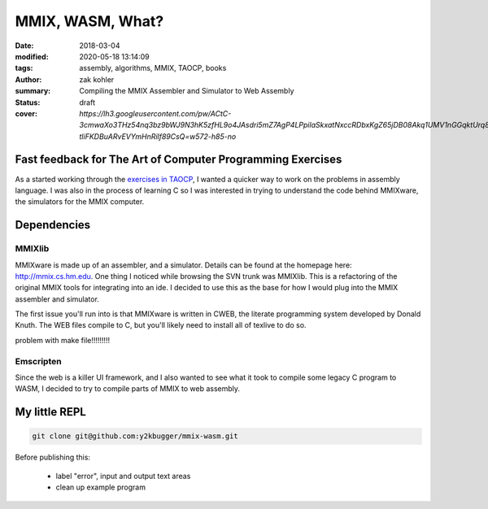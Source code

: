 MMIX, WASM, What?
#################

:date: 2018-03-04
:modified: 2020-05-18 13:14:09
:tags: assembly, algorithms, MMIX, TAOCP, books
:author: zak kohler
:summary: Compiling the MMIX Assembler and Simulator to Web Assembly
:status: draft
:cover: `https://lh3.googleusercontent.com/pw/ACtC-3cmwaXo3THz54nq3bz9bWJ9N3hK5zfHL9o4JAsdri5mZ7AgP4LPpilaSkxatNxccRDbxKgZ65jDB08Akq1UMV1nGGqktUrq8uXJFhs9ODgtUQ1wT6SAapWlK5zTWLP-tliFKDBuARvEVYmHnRilf89CsQ=w572-h85-no`

..
  Google Photos Album: https://photos.app.goo.gl/dfXck6rcLDcZHtv17

Fast feedback for The Art of Computer Programming Exercises
===========================================================
As a started working through the `exercises in TAOCP <https://blog.y2kbugger.com/reading-taocp-mmix.html>`_, I wanted a quicker way to work on the problems in assembly language. I was also in the process of learning C so I was interested in trying to understand the code behind MMIXware, the simulators for the MMIX computer.


Dependencies
============

MMIXlib
-------
MMIXware is made up of an assembler, and a simulator. Details can be found at the homepage here: http://mmix.cs.hm.edu. One thing I noticed while browsing the SVN trunk was MMIXlib. This is a refactoring of the original MMIX tools for integrating into an ide. I decided to use this as the base for how I would plug into the MMIX assembler and simulator.

The first issue you'll run into is that MMIXware is written in CWEB, the literate programming system developed by Donald Knuth. The WEB files compile to C, but you'll likely need to install all of texlive to do so.

problem with make file!!!!!!!!!


.. image:: https://lh3.googleusercontent.com/pw/ACtC-3ezdKEXl-Hb4fRD5jeCqHH2lObD7xjwU3zH2j9jQC3-O-Cd01Cubl6hFdAh3sYxz-kZ52qdDVVwsUSYNmcNBJ-S3tcBbPp2a_NkfXnbZh97fpfgewD7SF1I0RrLHS-uzDrbDsb8NzhqfS2EcLJDBGWKrg=w471-h628-no

Emscripten
----------
Since the web is a killer UI framework, and I also wanted to see what it took to compile some legacy C program to WASM, I decided to try to compile parts of MMIX to web assembly.


My little REPL
==============

.. code-block:: giturl

   git clone git@github.com:y2kbugger/mmix-wasm.git

Before publishing this:

 - label "error", input and output text areas
 - clean up example program

.. raw:: html

    <iframe frameborder="0" width="100%" height="1200px"  src="http://mmix.y2kbugger.com.s3-website.us-east-2.amazonaws.com"></iframe>

